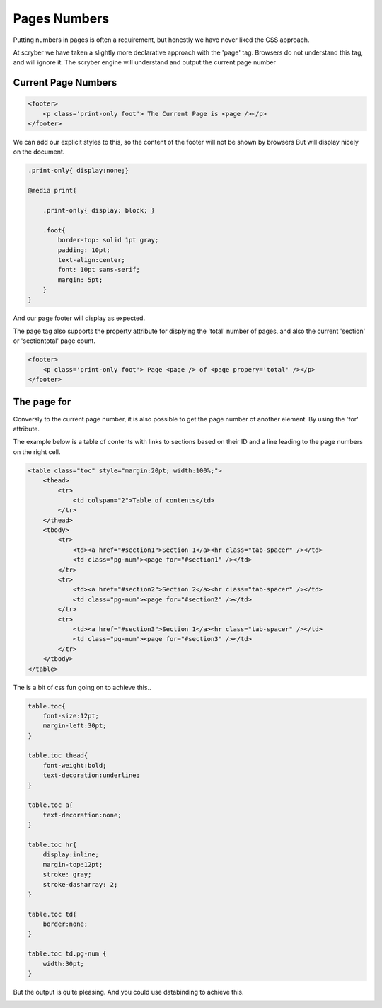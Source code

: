 ================================
Pages Numbers
================================

Putting numbers in pages is often a requirement, but honestly we have never liked the CSS approach.

At scryber we have taken a slightly more declarative approach with the 'page' tag. Browsers do not understand this tag, and will ignore it.
The scryber engine will understand and output the current page number

Current Page Numbers
---------------------
.. code-block:: html

    <footer>
        <p class='print-only foot'> The Current Page is <page /></p>
    </footer>

We can add our explicit styles to this, so the content of the footer will not be shown by browsers
But will display nicely on the document.

.. code-block:: css

    .print-only{ display:none;}

    @media print{

        .print-only{ display: block; }

        .foot{
            border-top: solid 1pt gray;
            padding: 10pt;
            text-align:center;
            font: 10pt sans-serif;
            margin: 5pt;
        }
    }

And our page footer will display as expected.

.. image:: images/PageNumbers1.png

The page tag also supports the property attribute for displying the 'total' number of pages, and also the current 'section' or 'sectiontotal' page count.

.. code-block:: html

    <footer>
        <p class='print-only foot'> Page <page /> of <page propery='total' /></p>
    </footer>

.. image:: images/PageNumbers1of2.png


The page for
-------------


Conversly to the current page number, it is also possible to get the page number of another element.
By using the 'for' attribute.

The example below is a table of contents with links to sections based on their 
ID and a line leading to the page numbers on the right cell.

.. code-block:: html

    <table class="toc" style="margin:20pt; width:100%;">
        <thead>
            <tr>
                <td colspan="2">Table of contents</td>
            </tr>
        </thead>
        <tbody>
            <tr>
                <td><a href="#section1">Section 1</a><hr class="tab-spacer" /></td>
                <td class="pg-num"><page for="#section1" /></td>
            </tr>
            <tr>
                <td><a href="#section2">Section 2</a><hr class="tab-spacer" /></td>
                <td class="pg-num"><page for="#section2" /></td>
            </tr>
            <tr>
                <td><a href="#section3">Section 1</a><hr class="tab-spacer" /></td>
                <td class="pg-num"><page for="#section3" /></td>
            </tr>
        </tbody>
    </table>

The is a bit of css fun going on to achieve this..

.. code-block:: css


        table.toc{
            font-size:12pt;
            margin-left:30pt;
        }

        table.toc thead{
            font-weight:bold;
            text-decoration:underline;
        }

        table.toc a{
            text-decoration:none;
        }

        table.toc hr{
            display:inline;
            margin-top:12pt;
            stroke: gray;
            stroke-dasharray: 2;
        }

        table.toc td{
            border:none;
        }

        table.toc td.pg-num {
            width:30pt;
        }

But the output is quite pleasing. And you could use databinding to achieve this.

.. image:: images/PageTableOfContents.png



